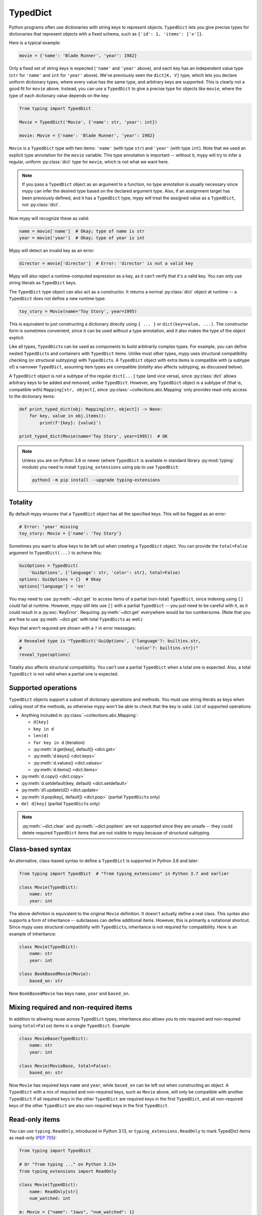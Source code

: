.. _typeddict:

TypedDict
*********

Python programs often use dictionaries with string keys to represent objects.
``TypedDict`` lets you give precise types for dictionaries that represent
objects with a fixed schema, such as ``{'id': 1, 'items': ['x']}``.

Here is a typical example:

.. code-block:: python

   movie = {'name': 'Blade Runner', 'year': 1982}

Only a fixed set of string keys is expected (``'name'`` and
``'year'`` above), and each key has an independent value type (``str``
for ``'name'`` and ``int`` for ``'year'`` above). We've previously
seen the ``dict[K, V]`` type, which lets you declare uniform
dictionary types, where every value has the same type, and arbitrary keys
are supported. This is clearly not a good fit for
``movie`` above. Instead, you can use a ``TypedDict`` to give a precise
type for objects like ``movie``, where the type of each
dictionary value depends on the key:

.. code-block:: python

   from typing import TypedDict

   Movie = TypedDict('Movie', {'name': str, 'year': int})

   movie: Movie = {'name': 'Blade Runner', 'year': 1982}

``Movie`` is a ``TypedDict`` type with two items: ``'name'`` (with type ``str``)
and ``'year'`` (with type ``int``). Note that we used an explicit type
annotation for the ``movie`` variable. This type annotation is
important -- without it, mypy will try to infer a regular, uniform
:py:class:`dict` type for ``movie``, which is not what we want here.

.. note::

   If you pass a ``TypedDict`` object as an argument to a function, no
   type annotation is usually necessary since mypy can infer the
   desired type based on the declared argument type. Also, if an
   assignment target has been previously defined, and it has a
   ``TypedDict`` type, mypy will treat the assigned value as a ``TypedDict``,
   not :py:class:`dict`.

Now mypy will recognize these as valid:

.. code-block:: python

   name = movie['name']  # Okay; type of name is str
   year = movie['year']  # Okay; type of year is int

Mypy will detect an invalid key as an error:

.. code-block:: python

   director = movie['director']  # Error: 'director' is not a valid key

Mypy will also reject a runtime-computed expression as a key, as
it can't verify that it's a valid key. You can only use string
literals as ``TypedDict`` keys.

The ``TypedDict`` type object can also act as a constructor. It
returns a normal :py:class:`dict` object at runtime -- a ``TypedDict`` does
not define a new runtime type:

.. code-block:: python

   toy_story = Movie(name='Toy Story', year=1995)

This is equivalent to just constructing a dictionary directly using
``{ ... }`` or ``dict(key=value, ...)``. The constructor form is
sometimes convenient, since it can be used without a type annotation,
and it also makes the type of the object explicit.

Like all types, ``TypedDict``\s can be used as components to build
arbitrarily complex types. For example, you can define nested
``TypedDict``\s and containers with ``TypedDict`` items.
Unlike most other types, mypy uses structural compatibility checking
(or structural subtyping) with ``TypedDict``\s. A ``TypedDict`` object with
extra items is compatible with (a subtype of) a narrower
``TypedDict``, assuming item types are compatible (*totality* also affects
subtyping, as discussed below).

A ``TypedDict`` object is not a subtype of the regular ``dict[...]``
type (and vice versa), since :py:class:`dict` allows arbitrary keys to be
added and removed, unlike ``TypedDict``. However, any ``TypedDict`` object is
a subtype of (that is, compatible with) ``Mapping[str, object]``, since
:py:class:`~collections.abc.Mapping` only provides read-only access to the dictionary items:

.. code-block:: python

   def print_typed_dict(obj: Mapping[str, object]) -> None:
       for key, value in obj.items():
           print(f'{key}: {value}')

   print_typed_dict(Movie(name='Toy Story', year=1995))  # OK

.. note::

   Unless you are on Python 3.8 or newer (where ``TypedDict`` is available in
   standard library :py:mod:`typing` module) you need to install ``typing_extensions``
   using pip to use ``TypedDict``:

   .. code-block:: text

      python3 -m pip install --upgrade typing-extensions

Totality
--------

By default mypy ensures that a ``TypedDict`` object has all the specified
keys. This will be flagged as an error:

.. code-block:: python

   # Error: 'year' missing
   toy_story: Movie = {'name': 'Toy Story'}

Sometimes you want to allow keys to be left out when creating a
``TypedDict`` object. You can provide the ``total=False`` argument to
``TypedDict(...)`` to achieve this:

.. code-block:: python

   GuiOptions = TypedDict(
       'GuiOptions', {'language': str, 'color': str}, total=False)
   options: GuiOptions = {}  # Okay
   options['language'] = 'en'

You may need to use :py:meth:`~dict.get` to access items of a partial (non-total)
``TypedDict``, since indexing using ``[]`` could fail at runtime.
However, mypy still lets use ``[]`` with a partial ``TypedDict`` -- you
just need to be careful with it, as it could result in a :py:exc:`KeyError`.
Requiring :py:meth:`~dict.get` everywhere would be too cumbersome. (Note that you
are free to use :py:meth:`~dict.get` with total ``TypedDict``\s as well.)

Keys that aren't required are shown with a ``?`` in error messages:

.. code-block:: python

   # Revealed type is "TypedDict('GuiOptions', {'language'?: builtins.str,
   #                                            'color'?: builtins.str})"
   reveal_type(options)

Totality also affects structural compatibility. You can't use a partial
``TypedDict`` when a total one is expected. Also, a total ``TypedDict`` is not
valid when a partial one is expected.

Supported operations
--------------------

``TypedDict`` objects support a subset of dictionary operations and methods.
You must use string literals as keys when calling most of the methods,
as otherwise mypy won't be able to check that the key is valid. List
of supported operations:

* Anything included in :py:class:`~collections.abc.Mapping`:

  * ``d[key]``
  * ``key in d``
  * ``len(d)``
  * ``for key in d`` (iteration)
  * :py:meth:`d.get(key[, default]) <dict.get>`
  * :py:meth:`d.keys() <dict.keys>`
  * :py:meth:`d.values() <dict.values>`
  * :py:meth:`d.items() <dict.items>`

* :py:meth:`d.copy() <dict.copy>`
* :py:meth:`d.setdefault(key, default) <dict.setdefault>`
* :py:meth:`d1.update(d2) <dict.update>`
* :py:meth:`d.pop(key[, default]) <dict.pop>` (partial ``TypedDict``\s only)
* ``del d[key]`` (partial ``TypedDict``\s only)

.. note::

   :py:meth:`~dict.clear` and :py:meth:`~dict.popitem` are not supported since they are unsafe
   -- they could delete required ``TypedDict`` items that are not visible to
   mypy because of structural subtyping.

Class-based syntax
------------------

An alternative, class-based syntax to define a ``TypedDict`` is supported
in Python 3.6 and later:

.. code-block:: python

   from typing import TypedDict  # "from typing_extensions" in Python 3.7 and earlier

   class Movie(TypedDict):
       name: str
       year: int

The above definition is equivalent to the original ``Movie``
definition. It doesn't actually define a real class. This syntax also
supports a form of inheritance -- subclasses can define additional
items. However, this is primarily a notational shortcut. Since mypy
uses structural compatibility with ``TypedDict``\s, inheritance is not
required for compatibility. Here is an example of inheritance:

.. code-block:: python

   class Movie(TypedDict):
       name: str
       year: int

   class BookBasedMovie(Movie):
       based_on: str

Now ``BookBasedMovie`` has keys ``name``, ``year`` and ``based_on``.

Mixing required and non-required items
--------------------------------------

In addition to allowing reuse across ``TypedDict`` types, inheritance also allows
you to mix required and non-required (using ``total=False``) items
in a single ``TypedDict``. Example:

.. code-block:: python

   class MovieBase(TypedDict):
       name: str
       year: int

   class Movie(MovieBase, total=False):
       based_on: str

Now ``Movie`` has required keys ``name`` and ``year``, while ``based_on``
can be left out when constructing an object. A ``TypedDict`` with a mix of required
and non-required keys, such as ``Movie`` above, will only be compatible with
another ``TypedDict`` if all required keys in the other ``TypedDict`` are required keys in the
first ``TypedDict``, and all non-required keys of the other ``TypedDict`` are also non-required keys
in the first ``TypedDict``.

Read-only items
---------------

You can use ``typing.ReadOnly``, introduced in Python 3.13, or
``typing_extensions.ReadOnly`` to mark TypedDict items as read-only (:pep:`705`):

.. code-block:: python

    from typing import TypedDict

    # Or "from typing ..." on Python 3.13+
    from typing_extensions import ReadOnly

    class Movie(TypedDict):
        name: ReadOnly[str]
        num_watched: int

    m: Movie = {"name": "Jaws", "num_watched": 1}
    m["name"] = "The Godfather"  # Error: "name" is read-only
    m["num_watched"] += 1  # OK

A TypedDict with a mutable item can be assigned to a TypedDict
with a corresponding read-only item, and the type of the item can
vary :ref:`covariantly <variance-of-generics>`:

.. code-block:: python

    class Entry(TypedDict):
        name: ReadOnly[str | None]
        year: ReadOnly[int]

    class Movie(TypedDict):
        name: str
        year: int

    def process_entry(i: Entry) -> None: ...

    m: Movie = {"name": "Jaws", "year": 1975}
    process_entry(m)  # OK

Unions of TypedDicts
--------------------

Since TypedDicts are really just regular dicts at runtime, it is not possible to
use ``isinstance`` checks to distinguish between different variants of a Union of
TypedDict in the same way you can with regular objects.

Instead, you can use the :ref:`tagged union pattern <tagged_unions>`. The referenced
section of the docs has a full description with an example, but in short, you will
need to give each TypedDict the same key where each value has a unique
:ref:`Literal type <literal_types>`. Then, check that key to distinguish
between your TypedDicts.

You can also use ``@final`` to indicate that an instance of TypedDict will not be
reassigned or subclassed. This allows mypy to do type refinement based on unique
properties of the TypedDict:

.. code-block:: python

    from typing import TypedDict, final

    @final
    class Movie(TypedDict):
        director: str
        runtime: int

    @final
    class Book(TypedDict):
        author: str
        pages: int

    def foo(movie_or_book: Movie | Book) -> None:
        if 'director' in movie_or_book:
            director = movie_or_book['director']
            runtime = movie_or_book['runtime']
        elif 'author' in movie_or_book:
            author = movie_or_book['author']
            pages = movie_or_book['pages']

Inline TypedDict types
----------------------

.. note::

    This is an experimental (non-standard) feature. Use
    ``--enable-incomplete-feature=InlineTypedDict`` to enable.

Sometimes you may want to define a complex nested JSON schema, or annotate
a one-off function that returns a TypedDict. In such cases it may be convenient
to use inline TypedDict syntax. For example:

.. code-block:: python

    def test_values() -> {"int": int, "str": str}:
        return {"int": 42, "str": "test"}

    class Response(TypedDict):
        status: int
        msg: str
        # Using inline syntax here avoids defining two additional TypedDicts.
        content: {"items": list[{"key": str, "value": str}]}

Inline TypedDicts can also by used as targets of type aliases, but due to
ambiguity with a regular variables it is only allowed for (newer) explicit
type alias forms:

.. code-block:: python

    from typing import TypeAlias

    X = {"a": int, "b": int}  # creates a variable with type dict[str, type[int]]
    Y: TypeAlias = {"a": int, "b": int}  # creates a type alias
    type Z = {"a": int, "b": int}  # same as above (Python 3.12+ only)

Also, due to incompatibility with runtime type-checking it is strongly recommended
to *not* use inline syntax in union types.
